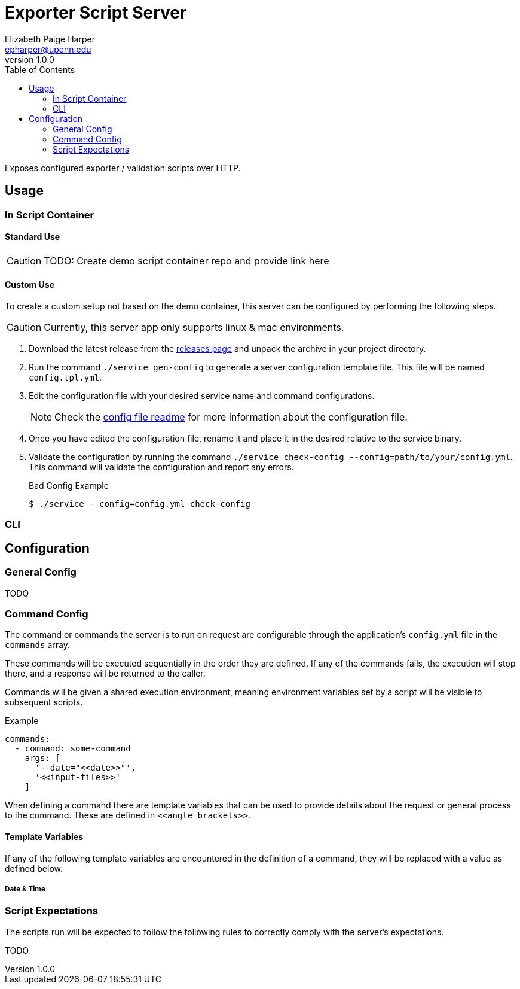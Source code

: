 = Exporter Script Server
// General Doc Settings
:toc: left
:source-highlighter: pygments
:icons: font
// Custom vars
:repo-url: https://github.com/VEuPathDB/util-exporter-server
:repo-file-base: {repo-url}/blob/master
:file-config-readme: {repo-file-base}/extras/readme/config.adoc
// Github specifics
ifdef::env-github[]
:tip-caption: :bulb:
:note-caption: :information_source:
:important-caption: :heavy_exclamation_mark:
:caution-caption: :fire:
:warning-caption: :warning:
:file-config-readme:
endif::[]
Elizabeth Paige Harper <epharper@upenn.edu>
v1.0.0


Exposes configured exporter / validation scripts over HTTP.

== Usage

=== In Script Container

==== Standard Use

CAUTION: TODO: Create demo script container repo and provide link here

==== Custom Use

To create a custom setup not based on the demo container, this server can be
configured by performing the following steps.

CAUTION: Currently, this server app only supports linux & mac environments.

. Download the latest release from the {repo-url}/releases/latest[releases page]
  and unpack the archive in your project directory.
. Run the command `./service gen-config` to generate a server configuration
  template file.  This file will be named `config.tpl.yml`.
. Edit the configuration file with your desired service name and command
  configurations.
+
NOTE: Check the {file-config-readme}[config file readme] for more
information about the configuration file.
. Once you have edited the configuration file, rename it and place it in the
  desired relative to the service binary.
. Validate the configuration by running the command
  `./service check-config --config=path/to/your/config.yml`.  This command will
  validate the configuration and report any errors.
+
.Bad Config Example
[source, bash-session]
----
$ ./service --config=config.yml check-config

----

=== CLI

== Configuration

=== General Config

TODO

=== Command Config

The command or commands the server is to run on request are configurable through
the application's `config.yml` file in the `commands` array.

These commands will be executed sequentially in the order they are defined.  If
any of the commands fails, the execution will stop there, and a response will be
returned to the caller.

Commands will be given a shared execution environment, meaning environment
variables set by a script will be visible to subsequent scripts.

.Example
[source, yaml]
----
commands:
  - command: some-command
    args: [
      '--date="<<date>>"',
      '<<input-files>>'
    ]
----

When defining a command there are template variables that can be used to provide
details about the request or general process to the command.  These are defined
in `\<<angle brackets>>`.

==== Template Variables

If any of the following template variables are encountered in the definition of
a command, they will be replaced with a value as defined below.

===== Date & Time

=== Script Expectations

The scripts run will be expected to follow the following rules to correctly
comply with the server's expectations.

TODO